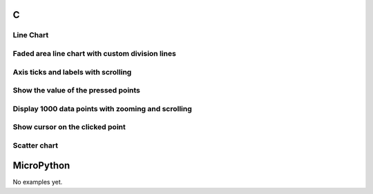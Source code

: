 C
^

Line Chart 
""""""""""

.. lv_example:: widgets/chart/lv_example_chart_1
  :language: c
  
  
Faded area line chart with custom division lines 
"""""""""""""""""""""""""""""""""""""""""""""""""""

.. lv_example:: widgets/chart/lv_example_chart_2
  :language: c
  
Axis ticks and labels with scrolling
""""""""""""""""""""""""""""""""""""

.. lv_example:: widgets/chart/lv_example_chart_3
  :language: c
  
Show the value of the pressed points
""""""""""""""""""""""""""""""""""""""

.. lv_example:: widgets/chart/lv_example_chart_4
  :language: c
  
Display 1000 data points with zooming and scrolling
""""""""""""""""""""""""""""""""""""""""""""""""""""

.. lv_example:: widgets/chart/lv_example_chart_5
  :language: c
  
Show cursor on the clicked point
"""""""""""""""""""""""""""""""""""

.. lv_example:: widgets/chart/lv_example_chart_6
  :language: c
  
Scatter chart
"""""""""""""""""""""""""""""""""""

.. lv_example:: widgets/chart/lv_example_chart_7
  :language: c


MicroPython
^^^^^^^^^^^

No examples yet.
